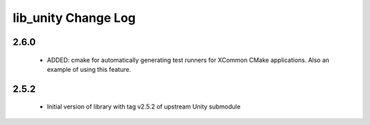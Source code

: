 lib_unity Change Log
====================

2.6.0
-----

  * ADDED: cmake for automatically generating test runners for XCommon CMake
    applications. Also an example of using this feature.

2.5.2
-----

  * Initial version of library with tag v2.5.2 of upstream Unity submodule
